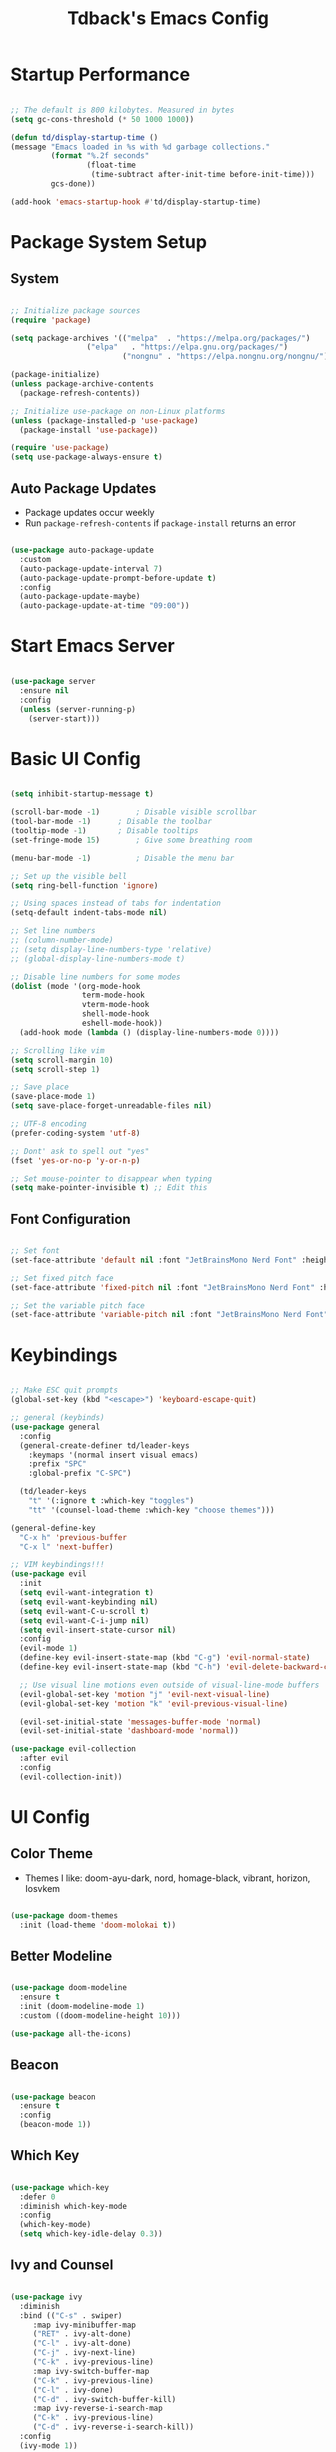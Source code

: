 #+TITLE: Tdback's Emacs Config
#+PROPERTY: header-args:emacs-lisp :tangle ./init.el

* Startup Performance

#+begin_src emacs-lisp

;; The default is 800 kilobytes. Measured in bytes
(setq gc-cons-threshold (* 50 1000 1000))

(defun td/display-startup-time ()
(message "Emacs loaded in %s with %d garbage collections."
         (format "%.2f seconds"
                 (float-time
                  (time-subtract after-init-time before-init-time)))
         gcs-done))

(add-hook 'emacs-startup-hook #'td/display-startup-time)

#+end_src

* Package System Setup

** System

#+begin_src emacs-lisp

;; Initialize package sources
(require 'package)

(setq package-archives '(("melpa"  . "https://melpa.org/packages/")
			     ("elpa"   . "https://elpa.gnu.org/packages/")
                         ("nongnu" . "https://elpa.nongnu.org/nongnu/")))

(package-initialize)
(unless package-archive-contents
  (package-refresh-contents))

;; Initialize use-package on non-Linux platforms
(unless (package-installed-p 'use-package)
  (package-install 'use-package))

(require 'use-package)
(setq use-package-always-ensure t)

#+end_src

** Auto Package Updates

- Package updates occur weekly
- Run =package-refresh-contents= if =package-install= returns an error

#+begin_src emacs-lisp

(use-package auto-package-update
  :custom
  (auto-package-update-interval 7)
  (auto-package-update-prompt-before-update t)
  :config
  (auto-package-update-maybe)
  (auto-package-update-at-time "09:00"))

#+end_src

* Start Emacs Server

#+begin_src emacs-lisp

(use-package server
  :ensure nil
  :config
  (unless (server-running-p)
    (server-start)))

#+end_src

* Basic UI Config

#+begin_src emacs-lisp
 
(setq inhibit-startup-message t)

(scroll-bar-mode -1)		; Disable visible scrollbar 
(tool-bar-mode -1)		; Disable the toolbar
(tooltip-mode -1)		; Disable tooltips
(set-fringe-mode 15)		; Give some breathing room

(menu-bar-mode -1)	       	; Disable the menu bar

;; Set up the visible bell
(setq ring-bell-function 'ignore)

;; Using spaces instead of tabs for indentation
(setq-default indent-tabs-mode nil)

;; Set line numbers
;; (column-number-mode)
;; (setq display-line-numbers-type 'relative)
;; (global-display-line-numbers-mode t)

;; Disable line numbers for some modes
(dolist (mode '(org-mode-hook
                term-mode-hook
                vterm-mode-hook
                shell-mode-hook
                eshell-mode-hook))
  (add-hook mode (lambda () (display-line-numbers-mode 0))))
       
;; Scrolling like vim
(setq scroll-margin 10)
(setq scroll-step 1)

;; Save place
(save-place-mode 1)
(setq save-place-forget-unreadable-files nil)

;; UTF-8 encoding
(prefer-coding-system 'utf-8)

;; Dont' ask to spell out "yes"
(fset 'yes-or-no-p 'y-or-n-p)

;; Set mouse-pointer to disappear when typing
(setq make-pointer-invisible t) ;; Edit this

#+end_src

** Font Configuration

#+begin_src emacs-lisp

;; Set font
(set-face-attribute 'default nil :font "JetBrainsMono Nerd Font" :height 140)

;; Set fixed pitch face
(set-face-attribute 'fixed-pitch nil :font "JetBrainsMono Nerd Font" :height 140)

;; Set the variable pitch face
(set-face-attribute 'variable-pitch nil :font "JetBrainsMono Nerd Font" :height 140)

#+end_src

* Keybindings

#+begin_src emacs-lisp

;; Make ESC quit prompts
(global-set-key (kbd "<escape>") 'keyboard-escape-quit)

;; general (keybinds)
(use-package general
  :config
  (general-create-definer td/leader-keys
    :keymaps '(normal insert visual emacs)
    :prefix "SPC"
    :global-prefix "C-SPC")

  (td/leader-keys
    "t" '(:ignore t :which-key "toggles")
    "tt" '(counsel-load-theme :which-key "choose themes")))

(general-define-key
  "C-x h" 'previous-buffer
  "C-x l" 'next-buffer)

;; VIM keybindings!!!
(use-package evil
  :init
  (setq evil-want-integration t)
  (setq evil-want-keybinding nil)
  (setq evil-want-C-u-scroll t) 
  (setq evil-want-C-i-jump nil)
  (setq evil-insert-state-cursor nil)
  :config
  (evil-mode 1)
  (define-key evil-insert-state-map (kbd "C-g") 'evil-normal-state)
  (define-key evil-insert-state-map (kbd "C-h") 'evil-delete-backward-char-and-join)

  ;; Use visual line motions even outside of visual-line-mode buffers
  (evil-global-set-key 'motion "j" 'evil-next-visual-line)
  (evil-global-set-key 'motion "k" 'evil-previous-visual-line)

  (evil-set-initial-state 'messages-buffer-mode 'normal)
  (evil-set-initial-state 'dashboard-mode 'normal))

(use-package evil-collection
  :after evil
  :config
  (evil-collection-init))

#+end_src

* UI Config

** Color Theme

- Themes I like: doom-ayu-dark, nord, homage-black, vibrant, horizon, Iosvkem

#+begin_src emacs-lisp

(use-package doom-themes
  :init (load-theme 'doom-molokai t))

#+end_src

** Better Modeline

#+begin_src emacs-lisp

(use-package doom-modeline
  :ensure t
  :init (doom-modeline-mode 1)
  :custom ((doom-modeline-height 10)))

(use-package all-the-icons)

#+end_src

** Beacon

#+begin_src emacs-lisp

(use-package beacon
  :ensure t
  :config
  (beacon-mode 1))

#+end_src

** Which Key

#+begin_src emacs-lisp

(use-package which-key
  :defer 0
  :diminish which-key-mode
  :config
  (which-key-mode)
  (setq which-key-idle-delay 0.3))

#+end_src

** Ivy and Counsel

#+begin_src emacs-lisp

(use-package ivy
  :diminish
  :bind (("C-s" . swiper)
	 :map ivy-minibuffer-map
	 ("RET" . ivy-alt-done)
	 ("C-l" . ivy-alt-done)
	 ("C-j" . ivy-next-line)
	 ("C-k" . ivy-previous-line)
	 :map ivy-switch-buffer-map
	 ("C-k" . ivy-previous-line)
	 ("C-l" . ivy-done)
	 ("C-d" . ivy-switch-buffer-kill)
	 :map ivy-reverse-i-search-map
	 ("C-k" . ivy-previous-line)
	 ("C-d" . ivy-reverse-i-search-kill))
  :config
  (ivy-mode 1))

(use-package ivy-rich
  :init
  (ivy-rich-mode 1))

(use-package counsel
  :bind (("M-x" . counsel-M-x)
	 ("C-x b" . counsel-ibuffer)
	 ("C-x C-f" . counsel-find-file)
	 :map minibuffer-local-map
	 ("C-r" . 'counsel-minibuffer-history))
  :config
  (setq ivy-initial-inputs-alist nil)) ;; Don't start searches with ^

#+end_src

** Helpful

#+begin_src emacs-lisp

(use-package helpful
  :ensure t
  :custom
  (counsel-describe-function-function #'helpful-callable)
  (counsel-describe-variable-function #'helpful-variable)
  :bind
  ([remap describe-function] . counsel-describe-function)
  ([remap describe-command] . helpful-command)
  ([remap describe-variable] . counsel-describe-variable)
  ([remap describe-key] . helpful-key))

#+end_src

** Text Scaling

#+begin_src emacs-lisp

(use-package hydra)

(defhydra hydra-text-scale (:timeout 4)
  "scale text"
  ("j" text-scale-increase "in")
  ("k" text-scale-decrease "out")
  ("f" nil "finished" :exit t))

(td/leader-keys
 "ts" '(hydra-text-scale/body :which-key "scale text"))

#+end_src

** Prettify

#+begin_src emacs-lisp

(add-hook 'emacs-lisp-mode-hook 'prettify-symbols-mode)
(add-hook 'lisp-mode-hook 'prettify-symbols-mode)
 
#+end_src

* Org Mode

** Better Font Faces

#+begin_src emacs-lisp

(defun td/org-font-setup ()
  ;; Replace list hyphen with dot
  (font-lock-add-keywords 'org-mode
                          '(("^ *\\([-]\\) "
                             (0 (prog1 () (compose-region (match-beginning 1) (match-end 1) "•"))))))

  (dolist (face '((org-level-1 . 1.15)
                  (org-level-2 . 1.10)
                  (org-level-3 . 1.05)
                  (org-level-4 . 1.0)
                  (org-level-5 . 1.0)
                  (org-level-6 . 1.0)
                  (org-level-7 . 1.0)
                  (org-level-8 . 1.0)))
    (set-face-attribute (car face) nil :font "JetBrainsMono Nerd Font" :weight 'regular :height (cdr face)))

    ;; Ensure that anything that should be fixed-pitch in Org files appears that way
  (set-face-attribute 'org-block nil :foreground nil :inherit 'fixed-pitch)
  (set-face-attribute 'org-code nil   :inherit '(shadow fixed-pitch))
  (set-face-attribute 'org-table nil   :inherit '(shadow fixed-pitch))
  (set-face-attribute 'org-verbatim nil :inherit '(shadow fixed-pitch))
  (set-face-attribute 'org-special-keyword nil :inherit '(font-lock-comment-face fixed-pitch))
  (set-face-attribute 'org-meta-line nil :inherit '(font-lock-comment-face fixed-pitch))
  (set-face-attribute 'org-checkbox nil :inherit 'fixed-pitch))

#+end_src

** Basic Config

#+begin_src emacs-lisp

(defun td/org-mode-setup ()
  (org-indent-mode)
  (variable-pitch-mode 1)
  (visual-line-mode 1)
  (setq evil-auto-indent nil))

(use-package org
  :hook (org-mode . td/org-mode-setup)
  :config
  (setq org-ellipsis " ▾"
        org-hide-emphasis-markers t)

  (setq org-agenda-start-with-log-mode t)

  (setq org-log-done 'time)
  
  (setq org-log-into-drawer t)

  (setq org-agenda-files
        '("~/OrgFiles/Tasks.org"
          "~/OrgFiles/Habits.org"
          "~/OrgFiles/Birthdays.org"))

  (require 'org-habit)
  (add-to-list 'org-modules 'org-habit)
  (setq org-habit-graph-column 60)

  (setq org-todo-keywords
        '((sequence "TODO(t)" "NEXT(n)" "|" "DONE(d!)")
          (sequence "BACKLOG(b)" "PLAN(p)" "READY(r)" "ACTIVE(a)" "REVIEW(v)" "WAIT(w@/!)" "HOLD(h)" "|" "COMPLETED(c)" "CANC(k@)")))

  (setq org-refile-targets
        '(("Archive.org" :maxlevel . 1)
          ("Tasks.org" :maxlevel . 1)))

  ;; Save Org buffers after refiling!
  (advice-add 'org-refile :after 'org-save-all-org-buffers)

  (setq org-tag-alist
    '((:startgroup)
       ; Put mutually exclusive tags here
       (:endgroup)
       ("@errand" . ?E)
       ("@home" . ?H)
       ("@work" . ?W)
       ("agenda" . ?a)
       ("planning" . ?p)
       ("publish" . ?P)
       ("note" . ?n)
       ("idea" . ?i)))

  ;; Configure custom agenda views
  (setq org-agenda-custom-commands
   '(("d" "Dashboard"
     ((agenda "" ((org-deadline-warning-days 7)))
      (todo "NEXT"
        ((org-agenda-overriding-header "Next Tasks")))
      (tags-todo "agenda/ACTIVE" ((org-agenda-overriding-header "Active Projects")))))

    ("n" "Next Tasks"
     ((todo "NEXT"
        ((org-agenda-overriding-header "Next Tasks")))))

    ("W" "Work Tasks" tags-todo "+work-email")

    ;; Low-effort next actions
    ("e" tags-todo "+TODO=\"NEXT\"+Effort<15&+Effort>0"
     ((org-agenda-overriding-header "Low Effort Tasks")
      (org-agenda-max-todos 20)
      (org-agenda-files org-agenda-files)))

    ("w" "Workflow Status"
     ((todo "WAIT"
            ((org-agenda-overriding-header "Waiting on External")
             (org-agenda-files org-agenda-files)))
      (todo "REVIEW"
            ((org-agenda-overriding-header "In Review")
             (org-agenda-files org-agenda-files)))
      (todo "PLAN"
            ((org-agenda-overriding-header "In Planning")
             (org-agenda-todo-list-sublevels nil)
             (org-agenda-files org-agenda-files)))
      (todo "BACKLOG"
            ((org-agenda-overriding-header "Project Backlog")
             (org-agenda-todo-list-sublevels nil)
             (org-agenda-files org-agenda-files)))
      (todo "READY"
            ((org-agenda-overriding-header "Ready for Work")
             (org-agenda-files org-agenda-files)))
      (todo "ACTIVE"
            ((org-agenda-overriding-header "Active Projects")
             (org-agenda-files org-agenda-files)))
      (todo "COMPLETED"
            ((org-agenda-overriding-header "Completed Projects")
             (org-agenda-files org-agenda-files)))
      (todo "CANC"
            ((org-agenda-overriding-header "Cancelled Projects")
             (org-agenda-files org-agenda-files)))))))

  (setq org-capture-templates
        '(("t" "Tasks / Projects")
          ("tt" "Task" entry (file+olp "~/OrgFiles/Tasks.org" "Tasks")
           "* TODO %?\n %U\n %a\n %i" :empty-lines 1)

          ("j" "Journal Entries")
          ("jj" "Journal" entry
           (file+olp+datetree "~/OrgFiles/Journal.org")
           "\n* %<%I:%M %p> - Journal :journal:\n\n%?\n\n"
           :clock-in :clock-resume
           :empty-lines 1)))

  (define-key global-map (kbd "C-c j")
    (lambda () (interactive) (org-capture)))

  (td/org-font-setup))

#+end_src

** Nicer Heading Bullets

#+begin_src emacs-lisp

(use-package org-bullets
  :hook (org-mode . org-bullets-mode)
  :custom
  (org-bullets-bullet-list '("◉" "○" "●" "○" "●" "○" "●")))

#+end_src

** Center Org Buffers

#+begin_src emacs-lisp

(defun td/org-mode-visual-fill ()
  (setq visual-fill-column-width 100
        visual-fill-column-center-text t)
  (visual-fill-column-mode 1))

(use-package visual-fill-column
  :hook (org-mode . td/org-mode-visual-fill))

#+end_src

** Configure Babel Langs

#+begin_src emacs-lisp

(with-eval-after-load 'org
  (org-babel-do-load-languages
    'org-babel-load-languages
    '((emacs-lisp . t)
      (python . t)))

  (push '("conf-unix" . conf-unix) org-src-lang-modes))

#+end_src

** Structure Templates

#+begin_src emacs-lisp

(with-eval-after-load 'org
  ;; This is needed as of Org 9.2
  (require 'org-tempo)

  (add-to-list 'org-structure-template-alist '("sh" . "src shell"))
  (add-to-list 'org-structure-template-alist '("el" . "src emacs-lisp"))
  (add-to-list 'org-structure-template-alist '("py" . "src python"))
  (add-to-list 'org-structure-template-alist '("sq" . "src sqlite")))

#+end_src

** Auto-tangle Config Files

#+begin_src emacs-lisp

;; Automatically tangle out Emacs.org config file when we save it
(defun td/org-babel-tangle-config ()
  (when (string-equal (buffer-file-name)
                      (expand-file-name "~/.dotfiles/.emacs.d/Emacs.org"))
    ;; Dynamic scoping to the rescue
    (let ((org-confirm-babel-evaluate nil))
      (org-babel-tangle))))

(add-hook 'org-mode-hook (lambda () (add-hook 'after-save-hook #'td/org-babel-tangle-config)))

#+end_src

* Org-Roam

- *My second brain* (It's growing...)
- Some helpful keybinds to remember:
   =M-x org-id-get-create= assigns an Org ID to the header.
   =M-x org-roam-alias-add= adds an alias to duplicate named headings.
   =C-c n d n= creates a new dailies capture.
   =C-c n d d= views today's dailies notes.
   =C-c n d Y/y= captures or goes to yesterday's dailies.
   =C-c n d T/t= captures or goes to tomorrow's dailies.
   =C-c n d v/c= captures or goes a note for a specific date.
   =C-c n d b/f= goes back or forward one existing date with a capture file.

#+begin_src emacs-lisp

(use-package org-roam
  :ensure t
  :custom
  (org-roam-directory "~/RoamNotes")
  (org-roam-dailies-directory "Daily/")
  (org-roam-completion-everywhere t)
  (org-roam-capture-templates
   '(("d" "default" plain
      (file "~/RoamNotes/Templates/DefaultCaptureTemplate.org")
      :if-new (file+head "%<%Y%m%d%H%M%S>-${slug}.org" "#+title: ${title}\n#+date: %U\n")
      :unnarrowed t)
     ("l" "programming language" plain
      (file "~/RoamNotes/Templates/ProgrammingLanguageTemplate.org")
      :if-new (file+head "%<%Y%m%d%H%M%S>-${slug}.org" "#+title: ${title}\n#+date: %U\n")
      :unnarrowed t)
     ("b" "book notes" plain
      (file "~/RoamNotes/Templates/BookNoteTemplate.org")
      :if-new (file+head "%<%Y%m%d%H%M%S>-${slug}.org" "#+title: ${title}\n#+date: %U\n")
      :unnarrowed t)
     ("c" "chapter notes" plain
      (file "~/RoamNotes/Templates/ChapterNoteTemplate.org")
      :if-new (file+head "%<%Y%m%d%H%M%S>-${slug}.org" "#+title: ${title}\n#+date: %U\n")
      :unnarrowed t)
     ("n" "course notes" plain
      (file "~/RoamNotes/Templates/CourseNoteTemplate.org")
      :if-new (file+head "%<%Y%m%d%H%M%S>-${slug}.org" "#+title: ${title}\n#+date: %U\n")
      :unnarrowed t)))
  (org-roam-dailies-capture-templates
   '(("d" "default" entry
      (file "~/RoamNotes/Templates/DailyCaptureTemplate.org")
      :if-new (file+head "%<%Y-%m-%d>.org" "#+title: %<%Y-%m-%d>\n")
      :empty-lines-before 1)))
  :bind (("C-c n l" . org-roam-buffer-toggle)
         ("C-c n f" . org-roam-node-find)
         ("C-c n i" . org-roam-node-insert)
         ("C-c n I" . org-roam-node-insert-immediate)
         :map org-mode-map
         ("C-M-i"   . completion-at-point)
         :map org-roam-dailies-map
         ("Y" . org-roam-dailies-capture-yesterday)
         ("T" . org-roam-dailies-capture-tomorrow))
  :bind-keymap
  ("C-c n d" . org-roam-dailies-map)
  :config
  (require 'org-roam-dailies) ;; Ensure the keymap is available
  (org-roam-db-autosync-mode))


(defun org-roam-node-insert-immediate (arg &rest args)
  (interactive "P")
  (let ((args (push arg args))
        (org-roam-capture-templates (list (append (car org-roam-capture-templates)
                                                   '(:immediate-finish t)))))
    (apply #'org-roam-node-insert args)))

#+end_src

* Development

** Language

*** Eglot

#+begin_src emacs-lisp

(use-package eglot
  :ensure t :defer t 
  :config
  (add-to-list 'eglot-server-programs '(c-mode      . ("clangd")))
  (add-to-list 'eglot-server-programs '(c++-mode    . ("clangd")))
  (add-to-list 'eglot-server-programs '(rust-mode   . ("rust-analyzer")))
  (add-to-list 'eglot-server-programs '(python-mode . ("pyls")))
  (add-to-list 'eglot-server-programs '(go-mode     . ("gopls")))
  :hook
  ((python-mode   . eglot-ensure)
   (rust-mode     . eglot-ensure)
   (go-mode       . eglot-ensure)
   (c-mode        . eglot-ensure)
   (c++-mode      . eglot-ensure)))

#+end_src

** Completion

*** Orderless

#+begin_src emacs-lisp

(use-package orderless
  :commands (orderless)
  :custom
  (completion-styles '(orderless flex))
  (completion-category-override '((eglot (styles . (orderless-flex))))))

#+end_src

*** Corfu

#+begin_src emacs-lisp

(use-package corfu
  :custom
  (corfu-cycle t)                  ; Allow cycling through candidates
  (corfu-auto t)                   ; Enable auto completion
  (corfu-auto-prefix 2)            ; Enable auto completion
  (corfu-auto-delay 0.0)           ; Enable auto completion
  (corfu-quit-at-boundary 'separator)
  (corfu-echo-documentation 0.25)  ; Enable auto completion
  (corfu-preview-current 'insert)  ; Do not preview current candidate
  (corfu-preselect-first nil)
  :bind (:map corfu-map
              ("M-SPC"      . corfu-insert-separator)
              ("TAB"        . corfu-next)
              ([tab]        . corfu-next)
              ("S-TAB"      . corfu-previous)
              ([backtab]    . corfu-previous)
              ("S-<return>" . corfu-insert)
              ("RET"        . nil)) ; Leave ENTER alone!
  :init
  ;; Use corfu everywhere
  (global-corfu-mode)
  ;; Save completion history for better sorting
  (corfu-history-mode))

#+end_src

*** Cape

#+begin_src emacs-lisp

(use-package cape
  :defer 10
  :init
  ;; Add 'completion-at-point-functions', used by 'completion-at-point'
  (add-to-list 'completion-at-point-functions #'cape-file)
  ;; Nice completion to have available everywhere
  (add-to-list 'completion-at-point-functions #'cape-dabbrev)
  :config
  ;; Silence then pcomplete capf, no errors or messages!
  (advice-add 'pcomplete-completions-at-point :around #'cape-wrap-silent)
  ;; Ensure that pcomplete does not write to the buffer
  ;; and behaves as a pure 'completion-at-point-function'
  (advice-add 'pcomplete-completions-at-point :around #'cape-wrap-purify))

#+end_src

** Sly

- Common Lisp REPL
- Run using =M-x= =sly=

#+begin_src emacs-lisp

(use-package sly
  :ensure t
  :commands (sly sly-connect)
  :config
  (setq inferior-lisp-program "/usr/local/bin/sbcl"))

#+end_src

** Python

#+begin_src emacs-lisp

(use-package python-mode
  :ensure t :defer t :mode "\\.py\\'")

#+end_src

** Rust

#+begin_src emacs-lisp

(use-package rust-mode
  :ensure t :defer t :mode "\\.rs\\'")
  
#+end_src

** Go

#+begin_src emacs-lisp

(use-package go-mode
  :ensure t :defer t :mode "\\.go\\'")

#+end_src

** yaml

#+begin_src emacs-lisp

(use-package yaml-mode
  :ensure t :mode "\\.yml\\'")

#+end_src

** Commenting Lines

- =M-/= to comment/uncomment lines

#+begin_src emacs-lisp

(use-package evil-nerd-commenter
  :bind ("M-/" . evilnc-comment-or-uncomment-lines))
#+end_src

** Projectile

- Better integration with counsel
- Use =rg= -> =C-c C-o= for separate buffer of results

#+begin_src emacs-lisp

(use-package projectile
  :diminish projectile-mode
  :config (projectile-mode)
  :custom ((projectile-completion-system 'ivy))
  :bind-keymap
  ("C-c p" . projectile-command-map)
  :init
  (when (file-directory-p "~/Projects")
    (setq projectile-project-search-path '("~/Projects")))
  (setq projectile-switch-project-action #'projectile-dired))

(use-package counsel-projectile
  :after projectile
  :config (counsel-projectile-mode))

#+end_src

** Magit

- The BUG!
- =C-x g= FTW!
- =?= for git help
- =C-c= when committing

#+begin_src emacs-lisp

(use-package magit
  :commands magit-status)

#+end_src

** Rainbow Delimeters

#+begin_src emacs-lisp

(use-package rainbow-delimiters
  :hook (prog-mode . rainbow-delimiters-mode))

#+end_src

* Terminals

** term-mode

#+begin_src emacs-lisp

(use-package term
  :commands term
  :config
  (setq explicit-shell-file-name "zsh"))

#+end_src

** vterm

- A "better" version of term-mode
- Works on Unix-based OS

#+begin_src emacs-lisp

(use-package vterm
  :commands vterm
  :config
  (setq vterm-max-scrollback 10000))

#+end_src

** Eshell

- Better than shell, plus can eval elisp code!
- Choose styles using =M-x list-faces-display=
- Requires installing *xterm-color*

#+begin_src emacs-lisp

(defun td/eshell-prompt ()
  (concat
   "\n"
   (propertize (abbreviate-file-name (eshell/pwd)) 'face `(:foreground "cyan"))
   (if (zerop (user-uid))
       (propertize " # " 'face `(:foreground "red"))
     (propertize " λ " 'face `(:foreground "yellow")))))

(defun td/configure-eshell ()
  (require 'evil-collection-eshell)
  (evil-collection-eshell-setup)

  (require 'xterm-color)

  (push 'xterm-color-filter eshell-preoutput-filter-functions)
  (delq 'eshell-handle-ansi-color eshell-output-filter-functions)

  (add-hook 'eshell-before-prompt-hook
            (lambda ()
              (setq xterm-color-preserve-properties t)))

  ;;Use xterm-256color when running interactive commands
  (add-hook 'eshell-pre-command-hook
            (lambda () (setenv "TERM" "xterm-256color")))
  (add-hook 'eshell-post-command-hook
            (lambda () (setenv "TERM" "dumb")))

  ;; Save command history when commands are entered
  (add-hook 'eshell-pre-command-hook 'eshell-save-some-history)

  ;; Truncate buffer for performance
  (add-to-list 'eshell-output-filter-functions 'eshell-truncate-buffer)

  ;; Bind some useful keys for evil-mode
  (evil-define-key '(normal insert visual) eshell-mode-map (kbd "C-r") 'counsel-esh-history)

  (evil-normalize-keymaps)

  (setq eshell-prompt-function      'td/eshell-prompt
        eshell-prompt-regexp        "^[^λ]+ λ "
        eshell-history-size         10000
        eshell-buffer-maximum-lines 10000
        eshell-hist-ignoredups      t
        eshell-highlight-prompt     t
        eshell-scroll-to-bottom-on-input t))

(use-package eshell-git-prompt
  :after eshell)

(use-package eshell
  :hook (eshell-first-time-mode . td/configure-eshell))

#+end_src

*** Syntax Highlighting

#+begin_src emacs-lisp

(use-package eshell-syntax-highlighting
  :after eshell
  :ensure t
  :config (eshell-syntax-highlighting-global-mode +1))

#+end_src

*** Toggling Eshell

#+begin_src emacs-lisp

  (use-package eshell-toggle
    :custom
    (eshell-toggle-size-fraction 3)
    (eshell-toggle-run-command nil)
    :bind
    ("C-`" . eshell-toggle))

#+end_src

* File Management

*** Dired

- =h,j,k,l= to navigate
- =g o= to preview a file, =M-RET= to preview a file in a split buffer
- =m,t,u,U= to mark, swap, unmark, and unmark all
- =% m= for marking files with regex
- =*= is also a good prefix to try!
- =K= to kill lines, and =g= to revert
- =C= to copy files
- =R,%-R= to rename, rename by regex
- =D,d x= for deleting marked files, or marking for deletion
- =c= for specifying compression type (Ex: .zip, .tar.gz)
- =H= to hide/unhide dotfiles 

#+begin_src emacs-lisp

(use-package dired
  :ensure nil
  :commands (dired dired-jump)
  :bind (("C-x C-j" . dired-jump))
  :config
  (evil-collection-define-key 'normal 'dired-mode-map
    "h" 'dired-single-up-directory
    "l" 'dired-single-buffer)
  (setq dired-listing-switches "-Aloh"))

(use-package dired-single
  :commands (dired dired-jump))

(use-package all-the-icons-dired
  :hook (dired-mode . all-the-icons-dired-mode))

(use-package dired-hide-dotfiles
  :hook (dired-mode . dired-hide-dotfiles-mode)
  :config
  (evil-collection-define-key 'normal 'dired-mode-map
    "H" 'dired-hide-dotfiles-mode))

#+end_src

* Web hosting files

** simple-httpd

- Used to host files as a webiste on local machine so they can be pulled up in the browser. Great for serving up html directories!
- Run =M-x httpd-serve-directory= and select a directory to serve from within Emacs
- Use =httpd-port= to set the port manually

#+begin_src emacs-lisp

(use-package simple-httpd
  :ensure t)

#+end_src

* Runtime Performance

#+begin_src emacs-lisp

;; Make gc pauses faster by decreasing the threshold
(setq gc-cons-threshold (* 2 1000 1000))
 
#+end_src
